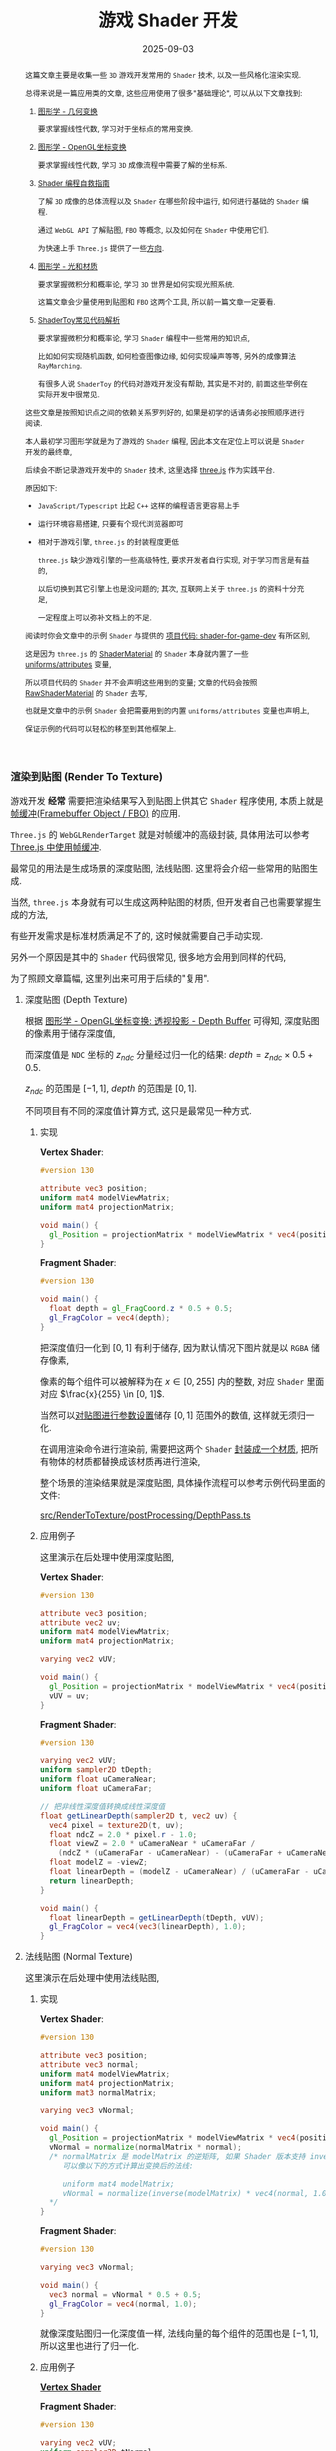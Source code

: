 #+title: 游戏 Shader 开发
#+date: 2025-09-03
#+index: 游戏 Shader 开发
#+tags: Graphics
#+status: wd
#+macro: INNERLINK <<$1>>

#+begin_abstract
这篇文章主要是收集一些 =3D= 游戏开发常用的 =Shader= 技术, 以及一些风格化渲染实现.

总得来说是一篇应用类的文章, 这些应用使用了很多"基础理论", 可以从以下文章找到:

1. [[../../2020/06/graphics-geometric-transformation.html][图形学 - 几何变换]]

   要求掌握线性代数, 学习对于坐标点的常用变换.

2. [[../../2020/06/graphics-opengl-transformation.html][图形学 - OpenGL坐标变换]]

   要求掌握线性代数, 学习 =3D= 成像流程中需要了解的坐标系.

3. [[../../2022/02/webgl-buffer-objects.html][Shader 编程自救指南]]

   了解 =3D= 成像的总体流程以及 =Shader= 在哪些阶段中运行, 如何进行基础的 =Shader= 编程.

   通过 =WebGL API= 了解贴图, =FBO= 等概念, 以及如何在 =Shader= 中使用它们.

   为快速上手 =Three.js= 提供了一些[[../../2022/02/webgl-buffer-objects.html#guide-to-learn-threejs][方向]].

4. [[../../2020/08/graphics-opengl-light-and-material.html][图形学 - 光和材质]]

   要求掌握微积分和概率论, 学习 =3D= 世界是如何实现光照系统.

   这篇文章会少量使用到贴图和 =FBO= 这两个工具, 所以前一篇文章一定要看.

5. [[../../2024/03/code-explains-for-fragment-shader-in-shadertoy.html][ShaderToy常见代码解析]]

   要求掌握微积分和概率论, 学习 =Shader= 编程中一些常用的知识点,

   比如如何实现随机函数, 如何检查图像边缘, 如何实现噪声等等, 另外的成像算法 =RayMarching=.

   有很多人说 =ShaderToy= 的代码对游戏开发没有帮助, 其实是不对的, 前面这些举例在实际开发中很常见.


这些文章是按照知识点之间的依赖关系罗列好的, 如果是初学的话请务必按照顺序进行阅读.

本人最初学习图形学就是为了游戏的 =Shader= 编程, 因此本文在定位上可以说是 =Shader= 开发的最终章,

后续会不断记录游戏开发中的 =Shader= 技术, 这里选择 [[https://threejs.org/][three.js]] 作为实践平台.

原因如下:

- =JavaScript/Typescript= 比起 =C++= 这样的编程语言更容易上手


- 运行环境容易搭建, 只要有个现代浏览器即可


- 相对于游戏引擎, =three.js= 的封装程度更低

  =three.js= 缺少游戏引擎的一些高级特性, 要求开发者自行实现, 对于学习而言是有益的,

  以后切换到其它引擎上也是没问题的; 其次, 互联网上关于 =three.js= 的资料十分充足,

  一定程度上可以弥补文档上的不足.


阅读时你会文章中的示例 =Shader= 与提供的 [[https://github.com/saltb0rn/shader-for-game-dev][项目代码: shader-for-game-dev]] 有所区别,

这是因为 =three.js= 的 [[https://threejs.org/docs/?q=shader#api/en/materials/ShaderMaterial][ShaderMaterial]] 的 =Shader= 本身就内置了一些 [[https://threejs.org/docs/#api/en/renderers/webgl/WebGLProgram][uniforms/attributes]] 变量,

所以项目代码的 =Shader= 并不会声明这些用到的变量; 文章的代码会按照 [[https://threejs.org/docs/?q=shader#api/en/materials/RawShaderMaterial][RawShaderMaterial]] 的 =Shader= 去写,

也就是文章中的示例 =Shader= 会把需要用到的内置 =uniforms/attributes= 变量也声明上,

保证示例的代码可以轻松的移至到其他框架上.
#+end_abstract

*** 渲染到贴图 (Render To Texture)
:PROPERTIES:
:CUSTOM_ID: render-to-texture
:END:

游戏开发 *经常* 需要把渲染结果写入到贴图上供其它 =Shader= 程序使用, 本质上就是 [[../../2022/02/webgl-buffer-objects.html#fbo][帧缓冲(Framebuffer Object / FBO)]] 的应用.

=Three.js= 的 =WebGLRenderTarget= 就是对帧缓冲的高级封装, 具体用法可以参考 [[../../2022/02/webgl-buffer-objects.html#fbo-in-threejs][Three.js 中使用帧缓冲]].

最常见的用法是生成场景的深度贴图, 法线贴图. 这里将会介绍一些常用的贴图生成.

当然, =three.js= 本身就有可以生成这两种贴图的材质, 但开发者自己也需要掌握生成的方法,

有些开发需求是标准材质满足不了的, 这时候就需要自己手动实现.

另外一个原因是其中的 =Shader= 代码很常见, 很多地方会用到同样的代码,

为了照顾文章篇幅, 这里列出来可用于后续的"复用".

**** 深度贴图 (Depth Texture)

根据 [[../../2020/06/graphics-opengl-transformation.html#depth-buffer][图形学 - OpenGL坐标变换: 透视投影 - Depth Buffer]] 可得知, 深度贴图的像素用于储存深度值,

而深度值是 =NDC= 坐标的 $z_{ndc}$ 分量经过归一化的结果: $depth = z_{ndc} \times 0.5 + 0.5$.

$z_{ndc}$ 的范围是 $[-1, 1]$, $depth$ 的范围是 $[0, 1]$.

不同项目有不同的深度值计算方式, 这只是最常见一种方式.

***** 实现

*Vertex Shader*: {{{INNERLINK(app-vertex)}}}

#+BEGIN_SRC glsl
  #version 130

  attribute vec3 position;
  uniform mat4 modelViewMatrix;
  uniform mat4 projectionMatrix;

  void main() {
    gl_Position = projectionMatrix * modelViewMatrix * vec4(position, 1.0);
  }
#+END_SRC

*Fragment Shader*:

#+BEGIN_SRC glsl
  #version 130

  void main() {
    float depth = gl_FragCoord.z * 0.5 + 0.5;
    gl_FragColor = vec4(depth);
  }
#+END_SRC

把深度值归一化到 $[0, 1]$ 有利于储存, 因为默认情况下图片就是以 =RGBA= 储存像素,

像素的每个组件可以被解释为在 $x \in [0, 255]$ 内的整数, 对应 =Shader= 里面对应 $\frac{x}{255} \in [0, 1]$.

当然可以[[../../2022/02/webgl-buffer-objects.html#texture][对贴图进行参数设置]]储存 $[0, 1]$ 范围外的数值, 这样就无须归一化.

在调用渲染命令进行渲染前, 需要把这两个 =Shader= [[https://github.com/saltb0rn/shader-for-game-dev/tree/master/src/RenderToTexture/materials/MeshDepthMaterial][封装成一个材质]], 把所有物体的材质都替换成该材质再进行渲染,

整个场景的渲染结果就是深度贴图, 具体操作流程可以参考示例代码里面的文件:

[[https://github.com/saltb0rn/shader-for-game-dev/tree/master/src/RenderToTexture/postProcessing/DepthPass.ts][src/RenderToTexture/postProcessing/DepthPass.ts]]

***** 应用例子

这里演示在后处理中使用深度贴图,

*Vertex Shader*:  {{{INNERLINK(app-vertex-uv)}}}

#+BEGIN_SRC glsl
  #version 130

  attribute vec3 position;
  attribute vec2 uv;
  uniform mat4 modelViewMatrix;
  uniform mat4 projectionMatrix;

  varying vec2 vUV;

  void main() {
    gl_Position = projectionMatrix * modelViewMatrix * vec4(position, 1.0);
    vUV = uv;
  }
#+END_SRC

*Fragment Shader*:

#+BEGIN_SRC glsl
  #version 130

  varying vec2 vUV;
  uniform sampler2D tDepth;
  uniform float uCameraNear;
  uniform float uCameraFar;

  // 把非线性深度值转换成线性深度值
  float getLinearDepth(sampler2D t, vec2 uv) {
    vec4 pixel = texture2D(t, uv);
    float ndcZ = 2.0 * pixel.r - 1.0;
    float viewZ = 2.0 * uCameraNear * uCameraFar /
      (ndcZ * (uCameraFar - uCameraNear) - (uCameraFar + uCameraNear));
    float modelZ = -viewZ;
    float linearDepth = (modelZ - uCameraNear) / (uCameraFar - uCameraNear);
    return linearDepth;
  }

  void main() {
    float linearDepth = getLinearDepth(tDepth, vUV);
    gl_FragColor = vec4(vec3(linearDepth), 1.0);
  }
#+END_SRC

**** 法线贴图 (Normal Texture)

这里演示在后处理中使用法线贴图,

***** 实现

*Vertex Shader*:

#+BEGIN_SRC glsl
  #version 130

  attribute vec3 position;
  attribute vec3 normal;
  uniform mat4 modelViewMatrix;
  uniform mat4 projectionMatrix;
  uniform mat3 normalMatrix;

  varying vec3 vNormal;

  void main() {
    gl_Position = projectionMatrix * modelViewMatrix * vec4(position, 1.0);
    vNormal = normalize(normalMatrix * normal);
    /* normalMatrix 是 modelMatrix 的逆矩阵, 如果 Shader 版本支持 inverse 函数,
       可以像以下的方式计算出变换后的法线:

       uniform mat4 modelMatrix;
       vNormal = normalize(inverse(modelMatrix) * vec4(normal, 1.0)).xyz;
    ,*/
  }
#+END_SRC

*Fragment Shader*:

#+BEGIN_SRC glsl
  #version 130

  varying vec3 vNormal;

  void main() {
    vec3 normal = vNormal * 0.5 + 0.5;
    gl_FragColor = vec4(normal, 1.0);
  }
#+END_SRC

就像深度贴图归一化深度值一样, 法线向量的每个组件的范围也是 $[-1, 1]$, 所以这里也进行了归一化.

***** 应用例子

[[app-vertex-uv][*Vertex Shader*]]

*Fragment Shader*:

#+BEGIN_SRC glsl
  #version 130

  varying vec2 vUV;
  uniform sampler2D tNormal;

  void main() {
    gl_FragColor = vec4(texture2D(tNormal, vUV).xyz * 2.0 - 1.0, 1.0);
  }
#+END_SRC

具体后处理流程参考 [[https://github.com/saltb0rn/shader-for-game-dev/blob/master/src/RenderToTexture/postProcessing/NormalPass.ts][src/RenderToTexture/postProcessing/NormalPass.ts]].


*** 重新计算法线向量
:PROPERTIES:
:CUSTOM_ID: recompute-normal-after-disp
:END:

在 =Vertex Shader= 里面对顶点 $V_0$ 进行位移变换只影响视觉, 并非真的修改几何数据, 因此不会对法线向量 $N$ 产生影响,

这导致了变换后的顶点坐标与法线向量 $N$ 对应不上的问题. 在 [[../../2020/06/graphics-opengl-transformation.html#normal-texture][图形学 - OpenGL坐标系变换: 法线贴图]] 可以了解到,

从法线贴图中读取法线需要一个 =TBN= 矩阵对所读取的法线进行变换, 得到一个世界坐标系的法线向量, 这才是通常使用的法线向量.

平时用的 $N$ 就是在构建 =TBN= 矩阵时就顺便计算出来的, $N$ 是在物体坐标系上, 所以以参考 =TBN= 的构建来重新构建法线向量.

但 =TBN= 矩阵的基向量都是 =CPU= 根据几何数据计算出来的, 而 =shader= 中只能获取一个顶点坐标, 这并不满足 =TBN= 构建的条件.

在 [[../../2020/06/graphics-opengl-transformation.html#plane-equation][图形学 - OpenGL坐标系变换: 平面方程]] 可以学习到, 一个法线向量就能构建一个平面方程,

一个向量有无数个正交向量, 这些正交向量全都处于一个平面上, 该向量代表该平面本身, 这个向量就是俗称的法线向量.

根据这个事实, 取 $N \cdot T = 0$ 的其中一个解作为正切向量, 再让 $B = T \times N$ 作为副切向量.

$T$ 和 $B$ 是位移变换前平面上的向量, 可以通过它们找出当前顶点 $V_0$ 的相邻顶点 $\begin{cases} V_T = V_0 + T \\ V_B = V_0 + B \end{cases}$,

$N$ 所代表的平面是一个无限大的平面, 包含了几何体实际的表面, 因此 $V_T$ 和 $V_B$ 并不一定存在,

但即便这两个顶点不实际存在, 也可以用在后续的计算并得出正确结果.

分别计算出 $V_0$, $V_T$ 和 $V_B$ 经过位移变换 $f$ 后的坐标: $f(V_0)$, $f(V_T)$ 和 $f(V_B)$,

#+begin_quote
即便只是在视觉上改变了几何体的结构, 仍然可以认为:

对几何体的顶点 $(x, y, z)$ 进行 $f$ 变换得到 $(u, v, w)$ 从而构建出新几何体.

因此, $f$ 定义应为一个把坐标映射到新坐标的连续多元向量函数:

$f(x, y, z) = (u(x, y, z), v(x, y, z), w(x, y, z))$, 其中 $u, v, w$ 均为多元连续标量值函数.
#+end_quote

重新构建新的切向量 $T_{f}$ 和副切向量 $B_{f}$ 确认新的平面, 最后计算出法线向量 $N_{f}$: $\begin{cases} T_{f} = \frac{f(V_T) - f(V_0)}{|f(V_T) - f(V_0)|} \\ B_{f} = \frac{f(V_B) - f(V_0)}{|f(V_B) - f(V_0)|} \\ N_{f} = T_{f} \times B_{f} \end{cases}$.

以下是 =Vertex Shader= 的伪代码:

#+BEGIN_SRC glsl
  vec3 orthgonal(vec3 v) {
    /* 一个向量有无数个正交向量 n, 只要满足 dot(n, v) = 0 即可,

       选取正交向量时应该尽量避免那些接近零向量的正交向量,

       任何非零向量与零向量进行点积/叉积/标量乘法运算的结果都是零向量.

       这个正交算法是比较 v 的 x 和 z 分量的绝对值大小, 让较大的分量与 y 分量构成正交向量,

       这样可以避免选取的正交向量接近零向量.
     ,*/
    if (abs(v.x) > abs(v.z)) {    // 法线偏向 x 轴
      return normalize(vec3(-v.y, v.x, .0));
    } else {                      // 法线偏向 y 轴
      return normalize(vec3(.0, -v.z, v.y));
    }
  }

  vec3 calcDispNormal(vec3 oldNormal) {
    // oldNormal 在物体坐标系上

    float pxOffset = 1.0 / resolution; // 或者一个很小的值即可

    vec3 N = normalize(oldNormal);
    vec3 T = orthgonal(N);
    vec3 B = cross(T, N);

    vec3 positionT = position + pxOffset * T;
    vec3 positionB = position + pxOffset * B;

    vec3 dispPos = f(position);
    vec3 dispPosT = f(positionT);
    vec3 dispPosB = f(positionB);

    vec3 dispT = normalize(dispPosT - dispPos);
    vec3 dispB = normalize(dispPosB - dispPos);
    vec3 dispN = cross(dispT, dispB);

    return dispN;

  }
#+END_SRC

#+begin_quote
上面的内容是对以下链接的总结:

[[https://discourse.threejs.org/t/calculating-vertex-normals-after-displacement-in-the-vertex-shader/16989/8][Calculating vertex normals after displacement in the vertex shader]]

[[https://tonfilm.blogspot.com/2007/01/calculate-normals-in-shader.html][Calculate normals in shader]]
#+end_quote


*** COMMENT 屏幕空间环境光遮蔽 (Screen Space Ambient Occlusion, SSAO)
:PROPERTIES:
:CUSTOM_ID: ssao
:END:

**** 把视点空间的顶点储存在贴图中

以视点空间的顶点坐标 $z$ 分量作为深度.

生成顶点贴图的 =Shader= 如下:

=Position.vert=

#+BEGIN_SRC glsl
  #version 130

  attribute vec3 aPos;
  varying vec4 vPosInViewSpace;

  uniform mat4 modelMatrix;
  uniform mat4 viewMatrix;

  void main() {
    vPosInViewSpace = viewMatrix * modelMatrix * vec4(aPos, 1.0);
  }
#+END_SRC

=Position.frag=

#+BEGIN_SRC glsl
  #version 130

  varying vec4 vPosInViewSpace;

  void main() {
    gl_FragColor = vPosInViewSpace;
  }
#+END_SRC

生成视点空间上顶点坐标的贴图, 用在后续的 =uViewPositionTex=.

**** 把视点空间的法线储存在贴图中

把视点空间的法线储存到贴图上, 用于后续构建出视点空间的 =TBN=.

以下是生成法线贴图的 =Shader= 程序.

=Normal.vert=

#+BEGIN_SRC glsl
  #version 130

  attribute vec2 aCoord;
  attribute vec3 aNormal;
  attribute vec3 aTangent;
  attribute vec3 aBitangent;

  varying vec2 vCoord;
  varying vec3 vNormal;
  varying vec3 vTangent;
  varying vec3 vBitangent;

  uniform mat4 modelMatrix;
  uniform mat4 viewMatrix;

  void main() {
    vNormal = normalize((viewMatrix * modelMatrix * vec4(aNormal, 0.0)).xyz);
    vTangent = normalize((viewMatrix * modelMatrix * vec4(aTangent, 0.0)).xyz);
    vBitangent = normalize((viewMatrix * modelMatrix * vec4(aBitangent, 0.0)).xyz);
    vCoord = aCoord;
  }
#+END_SRC

=Normal.frag=

#+BEGIN_SRC glsl
  #version 130

  varying vec2 vCoord;
  varying vec3 vNormal;
  varying vec3 vTangent;
  varying vec3 vBitangent;

  uniform int useNormalTex;
  uniform sampler2D uNormalTex;

  void main() {

    vec3 normal;

    if (useNormalTex == 1) {
      vec3 normalInTangentSpace = texture2D(uNormalTex, vCoord) * 2.0 - 1.0;
      // 这里错了, 需要进行格拉姆-斯密特处理
      mat3 tbn = mat3(vTangent, vBitangent, vNormal);
      normal = normalize(tbn * normalInTangentSpace);
    } else {
      normal = normalize(vNormal);
    }

    gl_FragColor = vec4(normal, 1.0) * 0.5 + 0.5;
  }
#+END_SRC

生成视点空间上法线的贴图, 用在后续的 =uViewNormalTex=.

**** SSAO

=SSAO= 的关键点在于如何判断一个片元是否被遮蔽, 以下是它的原理解释.

[[../../../files/normal-oriented-hemisphere-ssao.jpg]]

在视点空间上, 以当前片元 $p$ 为原点构建出面向其法线 =normal= 的单位半球体, 在球体内进行随机采样,

得到一个采样点集合 $S$. 这里以其中两个采样点 =sample 1= 和 =sample 2= 作为后续的研究例子.

首先在切线空间 (=tangent space=) 上进行采样, 把采样点变换到裁剪空间 (=clip space=) 上,

再从裁剪坐标变换到 =NDC=, 最后把 =NDC= 坐标变换到屏幕空间 (=screen space=) 上得到屏幕坐标.

根据屏幕坐标从顶点贴图 =uViewPositionTex= 获取实际成像的顶点坐标, 该顶点坐标的 $z$ 分量就是实际成像的深度值 =depth=.

比如, 根据屏幕坐标从顶点贴图上获得 =sample 1= 的深度 =depth 1= 以及 =sample 2= 的深度 =depth 2=.

如图所示, 当深度值 =depth= 比其采样点 $s \in S$ 的 $z$ 分量小, 那就说明 $p$ 点在 $\vec{ps} = s - p$ 方向上被遮蔽;

所以 =sample 2= 被遮蔽, =sample 1= 没有被遮蔽.

那么如何计算 $p$ 点的被遮蔽程度呢? 计算方法有很多种, 这里假设 $p$ 点的被遮蔽程度的范围为 $[0, 1]$,

当采样点 $s \in S$ 被遮蔽时, 以 $o(r) = smoothstep(0.0, 1.0, \frac{r}{|z - \mathrm{depth}|})$ 作为 $s$ 的被遮蔽程度,

其中 $z$ 是 $s$ 的 $z$ 分量, $\mathrm{depth}$ 是根据 $s$ 在 =uViewPositionTex= 上获得的深度值, $r$ 是半球体的半径.

以此方法计算出 $S$ 中所有采样点的被遮蔽程度, 并以它们平均值作为 $p$ 点的被遮蔽程度:

$\frac{1}{n} \sum \limits_{i=0}^{n-1} o_{i}(r) = \frac{1}{n} \sum \limits_{i=0}^{n-1} smoothstep(0.0, 1.0, \frac{r}{|z_{i} - \mathrm{depth}_{i}|})$.

想要遮蔽效果准确, 需要采样点有足够多的数量和合适的分布, 当然采样点数量越多, 性能也越差.

如果采样点数量过少, 遮蔽效果的精确度会下降, 生成的 =SSAO= 贴图会出现带状条纹(=banding=)的效果,

[[../../../files/ssao_banding_noise.jpg]]

为了消除带状条纹效果, 可以让 $p$ 的采样点集合 $S$ ($s \in S$) 围绕法线进行统一的旋转, 不同的采样点集合的旋转是不一样的,

比如 $p_i$ 和 $p_j$ 的采样点集合分别为 $S_i$ 和 $S_j$, 它们的旋转矩阵分别是 $M_{i}$ 和 $M_{j}$, 其中 $i \ne j$.

这样确实会获得更好的效果, 但也会引入一些噪点图案(=noise pattern=), 解决方法就是对结果模糊, 弱化噪点效果.

在分布方面, 我们希望随着采样点索引的增加, 新增采样点与原点之间距离增加,

使得新采样点之间越分散, 最早的采样点在原点附近聚集,

如下图的关系:

[[../../../files/sample-distirbution.jpg]]

这个图的函数是 $mix(0.1, 1.0, x) = 0.1 \times (1 - x) + x$, $x = i^2 \in (0, 1]$,

其中 $i$ 是采样点索引 $I$ 与采样点数量 $N$ 之比: $\frac{I}{N} \in (0, 1]$.

因为采样点是 =TBN= 坐标, 所以只要能为不同 $p$ 点生产随机的 =TBN= 矩阵就可以实现围绕法线进行统一的随机旋转.

最简单的做法就是根据 $p$ 的信息生成一个随机变量 $R$ 来作为校准前 =TBN= 坐标的 =tangent= 分量, 再根据 $R$ 和 $N$ 计算出 =TBN= 矩阵.

最终生成的实际是开放(=openness=)贴图, 而不是遮蔽(=occlusion=)贴图,

因为计算一个片元被遮蔽后的颜色是 $c \times \mathrm{openness}$, 其中 $c$ 是片元的颜色,

如果是遮蔽贴图, 那么就算方式变成 $c \times (1.0 - \mathrm{occlusion})$, 生成开放贴图是为了方便后续运算.

=SSAO.frag=

#+BEGIN_SRC glsl
  #version 130

  #define NUM_SAMPLES 8
  #define NUM_NOISE   4

  uniform vec2 u_resolution;
  uniform sampler2D uViewNormalTex;
  uniform sampler2D uViewPositionTex;
  uniform mat4 uProjectionMatrix;

  float hash11 ( uint n ) {
    // integer hash copied from Hugo Elias
    n = (n << 13U) ^ n;
    n = n * (n * n * 15731U + 789221U) + 1376312589U;
    return float( n & uint(0x7fffffffU) ) / float(0x7fffffff);
  }

  vec3 hash13( uint n ) {
    // integer hash copied from Hugo Elias
    n = (n << 13U) ^ n;
    n = n * (n * n * 15731U + 789221U) + 1376312589U;
    uvec3 k = n * uvec3(n, n*16807U, n*48271U);
    return vec3( k & uvec3(0x7fffffffU) ) / float(0x7fffffff);
  }

  vec3 getSamplePoint( uint i ) {
    float scale = float(i) / float(NUM_SAMPLES);
    scale = mix(0.1, 1.0, scale * scale);
    vec3 r = hash13(i);
    r.x = r.x * 2.0 - 1.0;
    r.y = r.y * 2.0 - 1.0;
    return normalize(r) * scale;
  }

  vec3 getNoise( uint n ) {
    vec3 r = vec3(hash11(n * 17) * 2.0 - 1.0,
                  hash11(n * 289) * 2.0 - 1.0,
                  0.0);
    return normalize(r);
  }

  void main() {
    float radius = 0.6;
    float bias = 0.01;

    vec2 uv = gl_FragCoord.xy / u_resolution.xy;
    vec3 origin = (texture2D(uViewPositionTex, uv)).xyz;
    vec3 normal = (texture2D(uViewNormalTex, uv) * 2.0 - 1.0).xyz;

    int  noiseS = int(sqrt(NUM_NOISE));
    int  noiseX = int(gl_FragCoord.x - 0.5) % noiseS;
    int  noiseY = int(gl_FragCoord.y - 0.5) % noiseS;
    vec3 rvec = getNoise(noiseX + (noiseY * noiseS));

    vec3 tangent = normalize(rvec - dot(rvec, normal) * normal);
    vec3 bitangent = cross(normal, tangent);
    mat3 tbn = mat3(tangent, bitangent, normal);

    float openness = NUM_SAMPLES;

    for (int i = 0; i < NUM_SAMPLES; i++) {
       // Transform the tangent space sampling points into world space
      vec3 dir = tbn * getSamplePoint(i);
       // Scale the sample points by radius of hemisphere (maybe not a unit hemisphere) in view space
      vec3 surfaceView = origin.xyz + dir * radius;
       // Clip Space
      vec4 surfaceClip = uProjectionMatrix * vec4(surfaceView, 1.0);
       // NDC
      vec3 surfaceNDC = surfaceClip.xyz / surfaceClip.w;
       // Screen Space
      vec2 surfaceUV = (surfaceNDC.xy * 0.5 + 0.5).xy;

      vec4 sampleDepth = texture2D(positionTexture, surfaceUV).z;

      float occluded = 0.0;
      if (surfaceView.z + bias <= sampleDepth) {
        occluded = 0.0;
      } else {
        occluded = 1.0;
      }
      openness -= occluded * smoothstep(0.0,
                                        1.0,
                                        radius / abs(surfaceView.z - sampleDepth));
    }

    openness /= NUM_SAMPLES;

    gl_FragColor = vec4(vec3(openness), origin.a);
  }
#+END_SRC

开放贴图用在后续的 =uSSAOInTex=.

**** 对噪点进行模糊

#+BEGIN_SRC glsl
  varying vec2
  uniform sampler2D uSSAOInTex;
#+END_SRC


*** COMMENT Screen Space Reflection

*** COMMENT Screen Space Refraction

*** 地平线视差
:properties:
:CUSTOM_ID: curved-world
:end:

# https://github.com/skylarbeaty/curved-world

# https://zhuanlan.zhihu.com/p/137774049

# https://github.com/NovemberDev/godot_curvature_shader/blob/master/curvature_shader.shader

很多人误以为, 这样的视觉效果可以通过把地面建模成圆柱状或球状就能实现.

但是仔细想一下就能明白这不可能, 随着视野距离越远, 地面差越大, 换而言之就是随着视野距离变大, 地面曲率越大.

如果是球体或圆柱体, 地面曲率是固定的, 且先不说建模的效果可不可行, 真要把所有物体围绕弯曲世界去建模, 工作量是非常大的,

而且不同视野距离下物体的弯曲程度也不一样, 总不能为所有可能的视野距离进行建模吧.

我们需要一个数学函数来模拟地面差的行为, 幂函数正好符合要求:

$f(x) = (\frac{x}{r})^{c}$, 其中 $x \gt 0$ 为视野距离, $c \gt 1$ 是曲率指数,

$r \gt 0$ 是曲率平缓的阈值, 当 $x \le r$ 时曲率相对缓和, 当 $x \gt r$ 曲率会骤然增加.

#+begin_quote
也可以使用其它符合需求的函数, 这里只是给出一个参考.
#+end_quote

*Vertex Shader*:

#+BEGIN_SRC glsl
  attribute vec3 position;
  uniform vec3 cameraPosition;
  uniform mat4 modelMatrix;
  uniform mat4 viewMatrix;
  uniform mat4 projectionMatrix;

  varying vec3 vPosition;

  void main() {

    // 弯曲梯度: 弯曲方向以及大小, 世界坐标系
    vec3 falloffWeights = vec3(.0, -1., .0);
    // 以视觉为准进行弯曲, 所以把弯曲梯度变换到视点坐标系
    vec3 viewFalloffWeights = (viewMatrix * vec4(falloffWeights, .0)).xyz;

    // 计算视野距离, 但相机位置只有世界坐标系, 要把顶点变换到世界坐标系
    vec3 worldPos = (modelMatrix * vec4(position, 1.0)).xyz;
    float viewDist = length(cameraPosition - worldPos);
    /* 这个计算方式会形成一种微弱的鱼目感, 即四角有一点弯曲,

       如果不想要鱼目感, 可以使用线性深度作为视野距离, 又或者这样:

       float viewDist = length(cameraPosition.z - worldPos.z);
    ,*/

    // 计算弯曲程度并对顶点进行弯曲
    float r = 1.0 / 25.0;
    float c = 5.0;
    float fallOff = pow(viewDist * r, c);
    vPosition = position + viewFalloffWeights * fallOff;

    gl_Position = projectionMatrix * viewMatrix * modelMatrix * vec4(vPosition, 1.0);
  }
#+END_SRC

这段 =vertex shader= 需要应用在所有物体的材质上.

像法线向量, $uv$ 这些不需要进行弯曲变换, 但计算光照和生成阴影贴图和计算阴影时需要用上变换后的顶点坐标.

光照和阴影可以参考 [[../../2020/08/graphics-opengl-light-and-material.org][图形学 - 光和材质]].

*** 描边 (Outlining)
:PROPERTIES:
:CUSTOM_ID: outlining
:END:

描边常用于卡通风格渲染和水墨画渲染上, 模拟现实中的笔画/线稿.

其中比较有名的游戏例子: =Borderlands= 系列.

**** 判断片元是处于轮廓上

对场景的物体进行描边, 需要先找出物体的轮廓线, 然后对轮廓线进行加黑和加粗实现描边.

为此大部分情况下, 描边效果都是在后处理中实现的, 此时描边实现变成图形处理的工作了.

在图像处理的领域中, 找出描边有很多种方式, 它们在思路上是一样的:

*通过判断片元 $p$ 与它周围片元在某个属性上否连续, 以此断定 $p$ 是否处于轮廓边上;*

*如果属性不连续, 就说明 $p$ 在物体的轮廓边上, $p$ 就是需要描边的片元.*

图像处理中的判断两个相邻片元是否在属性上连续, 等同于判断属性之间的变化是否平滑, 即求属性关于片元位置的导数.

这与在数学上的定义是完全相反, 数学上导数存在才能说连续; 但在图像处理中, 相邻片元之间连续等就是同于两者的变化平滑;

根据一阶导数的定义，可得出导数的估算方式为: $f^{'}(x) \approx \frac{f(x + h) - f(x)}{h}$,

先考虑水平方向上相邻片元的连续性, 把 $f$ 看作片元属性, $x$ 看作片元的水平纹理坐标, $h$ 意味着片元之间的距离差;

相邻片元意味着 $h = 1$, 所以 $f^{'}(x) \approx f(x + h) - f(x)$; 根据连续的定义, 当 $f(x + h) - f(x)$ 足够小,

$f$ 在 $x$ 上连续, 那么两个片元的属性连续, 至于多少为足够小, 取决于开发者的定义了.

这里该处在各个方向上的导数估算方式: $f^{'}(x, y) \approx \frac{f(x + \Delta x, y + \Delta y) - f(x, y)}{\sqrt{(\Delta x)^2 + (\Delta y)^2}}$, 其核心思路为 $\frac{\mathbf{片元之间的属性差}}{\mathbf{片元之间的距离}}$.

**** 提取描边

比较的属性一般为片元的深度值(=depth=)或法线(=normal=).

深度值用于找出物体的外轮廓, 法线则是用于找出物体的内轮廓, 把两者结合在一起就可以得出完全的轮廓图.

#+attr_html: :width 600px
#+caption: 图片来源于 [[https://omar-shehata.medium.com/how-to-render-outlines-in-webgl-8253c14724f9][How to render outlines in WebGL]]
[[../../../files/outlining.webp]]

[[https://lettier.github.io/3d-game-shaders-for-beginners/outlining.html][3D Game Shaders For Beginners - Outlining]] 的实现方式则是如下:

通过计算相邻片元的 $y$ 分量差, 找出最大的分量差, 如果最大分量差大于一定程度, 就说明该当前片元处于轮廓边上.

这种方法很简单易懂, 但提取内轮廓效果不是特别好, 所以这里就不详细介绍了.

#+begin_quote
3D Game Shaders For Beginners 所用坐标系的 $z$ 分量是向上, 它 $y$ 分量才是我们平时学习的 $z$ 分量.
#+end_quote

接下来会介绍第二种方法: [[../../2024/03/code-explains-for-fragment-shader-in-shadertoy.html#sobel][Sobel核]].

在图像处理中, =Sobel核= 是用于图像边缘检查的, 原理是计算当前片元在各个方向上的导数,

让导数集合与当前片元以及其周围片元的集合进行模式匹配, 相似程度越高, 那么当前片元就会被加强亮度, 反之变暗;

由于灰阶(gray scale)图更能突显物体的轮廓, 因此为了提高连续性判断的准确性,

在使用 =Sobel核= 之前通常会先生成场景的灰阶图, 再从灰阶图提取轮廓线.

这就是为什么会选择深度值做连续性判断, 因为深度贴图本身就是一张灰阶图;

法线贴图虽不是灰阶图, 但可根据法线向量计算出某种灰阶值来得出灰阶图, 比如说计算亮度,

由于连续的法线向量是相似的, 因此它们的灰阶值也是相似的, 同样可以很好地突显出轮廓线.

#+BEGIN_SRC glsl
  #version 130

  varying vec2 vUV;
  uniform sampler2D tDiffuse;
  uniform sampler2D tDepth;
  uniform sampler2D tNormal;
  uniform float uCameraNear;
  uniform float uCameraFar;
  uniform vec2 uResolution;

  float getLinearDepth(sampler2D t, vec2 uv) {
    float ndcZ = 2.0 * texture2D(t, uv).r - 1.0;
    float viewZ = 2.0 * uCameraNear * uCameraFar /
      (ndcZ * (uCameraFar - uCameraNear) - (uCameraNear + uCameraFar));
    float modelZ = -viewZ;
    float linearDepth = (modelZ - uCameraNear) / (uCameraFar - uCameraNear);
    return linearDepth;
  }

  float luma(vec3 color) {
    return dot(vec3(0.2125, 0.7154, 0.0721), color);
  }

  float convolution(vec2 uv, float[9] kernel, float[9] pixels) {
    float conv = 0.0;
    for (int i = 0; i <= 2; i++) {
      for (int j = 0; j <= 2; j++) {
        int index = j * 3 + i;
        conv += pixels[index] * kernel[index];
      }
    }
    return conv;
  }

  void main () {
    vec2 uv = vUV;
    vec4 color = texture2D(tDiffuse, uv);

    vec2 texelSize = 1.0 / uResolution;
    // 控制描边宽度
    float outlineThickness = 3.0;

    float attrs[9];

    for (int i = -1; i <= 1; i++) {
      for (int j = -1; j <= 1; j++) {
        int index = (-j + 1) * 3 + (i + 1);
        vec2 coord = uv + outlineThickness * vec2(i, j) * texelSize;
        float d = getLinearDepth(tDepth, coord);
        // 这里无需把法线变量还原到 [-1, 1] 的范围， 不影响连续性判断
        // float l = luma(2.0 * texture2D(tNormal, coord).xyz - 1.0);
        float l = luma(texture2D(tNormal, coord).xyz);
        // 只提取外轮廓
        attrs[index] += d;
        // 只提取内轮廓
        attrs[index] += l;
        // 卷积运算满足分配律: F * (G1 + G2) = F * G1 + F * G2
      }
    }

    float kernelX[9] = float[9](-1.0, 0.0, 1.0, -2.0, 0.0, 2.0, -1.0, 0.0, 1.0);
    float kernelY[9] = float[9](1.0, 2.0, 1.0, 0.0, 0.0, 0.0, -1.0, -2.0, -1.0);

    float convX = convolution(uv, kernelX, attrs);
    float convY = convolution(uv, kernelY, attrs);
    float g = sqrt(convX * convX + convY * convY);

    // 1. 显示深度贴图
    // gl_FragColor = vec4(vec3(getLinearDepth(tDepth, uv)), 1.0);
    // 2. 显示法线亮度贴图
    // gl_FragColor = vec4(vec3(luma(texture2D(tNormal, uv).xyz)), 1.0);
    // 3. 显示轮廓图
    gl_FragColor = vec4(1.0 - vec3(g), 1.0);
  }
#+END_SRC

# 在得到灰阶图后, 使用 =Sobel= 核分别从它们中提取出外轮廓线和内轮廓线, 最后把两者合并即可得出完整的轮廓线.

#+attr_html: :width 600px
#+caption: 从深度贴图提取外轮廓; 从法线贴图的亮度图中提取内轮廓
[[../../../files/outline-input-textures.png]]

从效果来看, 法线贴图就基本上能内外轮廓一起提取了, 因此, 有些实现是不会用上深度贴图提取外轮廓的.

但法线贴图在某些情况下并不能很好的获取到内轮廓, 比如图中的情况:

在俯视角上, 地板与立方体的法线不存在差异, 看上去就是连续的, 导致无法识别轮廓.

#+attr_html: :width 600px
#+caption: 从法线亮度图提取的轮廓图 (俯视角)
[[../../../files/depth+normal+almost-top.png]]

(PS: 这里相机还是稍微偏了一点, 否则完全看不到立方体)

在俯视角上, 地板和立方体的唯一区别就只有它们的深度值了, 这里立方体顶部的深度值要稍微比地板的要小,

所以结合(深度)外轮廓图可以给地板和立方体增加一个差异, 这样就可以对两者进行区分从而正确识别轮廓.

不过还有一个问题, 那就是地板和立方体的深度值差异太小了, 最终效果和原本没太大差别,

所以在两者结合的情况下, 需要提高深度值的权重, 从而提高地板和立方体的深度值差异.

#+BEGIN_SRC glsl
  // 只提取外轮廓, 给深度值添加权重 25.0
  attrs[index] += 25.0 * d;
  // 只提取内轮廓
  attrs[index] += l;
#+END_SRC

#+attr_html: :width 600px
#+caption: 两贴图一同提取轮廓, 并增强后深度值后的权重 (俯视角)
[[../../../files/depth+normal+almost-top-with-large-depth.png]]

**** 对场景进行描边

最后就是让描边图与场景图结合在一起, 做法是让场景图的像素和描边像素混合.

#+BEGIN_SRC glsl
  // gl_FragColor = vec4(1.0 - vec3(g), 1.0);
  vec4 color = texture2D(tDiffuse, uv); // 场景像素
  vec4 outlineColor = vec4(0.0, 0.0, 0.0, 1.0); // 描边颜色
  gl_FragColor = mix(color, outlineColor, g);
#+END_SRC

#+attr_html: :width 400px
#+caption: 对场景进行描边
[[../../../files/scene-outlining.png]]

**** 完整代码

这组 =Shader= 要应用在后处理上, 深度贴图和法线贴图的生成可以参考 [[#render-to-texture][Render To Texture]].

[[app-vertex][Vertex Shader]]

*Fragment Shader*:

#+BEGIN_SRC glsl
varying vec2 vUV;
uniform sampler2D tDiffuse;
uniform sampler2D tDepth;
uniform sampler2D tNormal;
uniform float uCameraNear;
uniform float uCameraFar;
uniform vec2 uResolution;

float getLinearDepth(sampler2D t, vec2 uv) {
  float ndcZ = 2.0 * texture2D(t, uv).r - 1.0;
  float viewZ = 2.0 * uCameraNear * uCameraFar /
    (ndcZ * (uCameraFar - uCameraNear) - (uCameraNear + uCameraFar));
  float modelZ = -viewZ;
  float linearDepth = (modelZ - uCameraNear) / (uCameraFar - uCameraNear);
  return linearDepth;
}

float luma(vec3 color) {
  return dot(vec3(0.2125, 0.7154, 0.0721), color);
}

// 卷积运算符
float convolution(vec2 uv, float[9] kernel, float[9] pixels) {
  float conv = 0.0;
  for (int i = 0; i <= 2; i++) {
    for (int j = 0; j <= 2; j++) {
      int index = j * 3 + i;
      conv += pixels[index] * kernel[index];
    }
  }
  return conv;
}

void main () {
  vec2 uv = vUV;
  vec4 color = texture2D(tDiffuse, uv);

  vec2 texelSize = 1.0 / uResolution;
  float outlineThickness = 3.0;
  vec4 outlineColor = vec4(0.0, 0.0, 0.0, 1.0);

  float attrs[9];

  for (int i = -1; i <= 1; i++) {
    for (int j = -1; j <= 1; j++) {
      int index = (-j + 1) * 3 + (i + 1);
      vec2 coord = uv + outlineThickness * vec2(i, j) * texelSize;
      float d = getLinearDepth(tDepth, coord);
      // 这里无需把法线变量还原到 [-1, 1] 的范围， 不影响连续性判断
      // float l = luma(2.0 * texture2D(tNormal, coord).xyz - 1.0);
      float l = luma(texture2D(tNormal, coord).xyz);
      // 只提取外轮廓
      attrs[index] += 25.0 * d;
      // 只提取内轮廓
      attrs[index] += l;
      // 卷积运算满足分配律: F * (G1 + G2) = F * G1 + F * G2
    }
  }

  float kernelX[9] = float[9](-1.0, 0.0, 1.0, -2.0, 0.0, 2.0, -1.0, 0.0, 1.0);
  float kernelY[9] = float[9](1.0, 2.0, 1.0, 0.0, 0.0, 0.0, -1.0, -2.0, -1.0);

  float convX = convolution(uv, kernelX, attrs);
  float convY = convolution(uv, kernelY, attrs);
  float g = sqrt(convX * convX + convY * convY);

  // 1. 显示深度贴图
  // gl_FragColor = vec4(vec3(getLinearDepth(tDepth, uv)), 1.0);
  // 2. 显示法线亮度贴图
  // gl_FragColor = vec4(vec3(luma(texture2D(tNormal, uv).xyz)), 1.0);
  // 3. 显示轮廓图
  // gl_FragColor = vec4(1.0 - vec3(g), 1.0);
  // 4. 对场景进行描边
  gl_FragColor = mix(color, outlineColor, g);
}
#+END_SRC

后处理过程参考 [[https://github.com/saltb0rn/shader-for-game-dev/blob/master/src/Outlining/postProcessing/OutlinePass.ts][src/Outlining/postProcessing/OutlinePass.ts]].

*** 莫比斯风格渲染 (Moebius Style Shading)

#+begin_quote
在空余时间受 [[https://www.youtube.com/watch?v=jlKNOirh66E&t=1s][Useless Game Dev - Moebius-style 3D Rendering]] 的启发实现了莫比斯风格渲染,

期间还参考了 [[https://blog.maximeheckel.com/posts/moebius-style-post-processing/][Moebius-style post-processing and other stylized shaders]],

无论是 =shader= 的实现思路还是 =three.js= 的使用方面都能学到不少东西, 于是决定进行一番记录.
#+end_quote

**** 整体思路

整个实现分为 3 个步骤来完成对莫比斯风格的复刻:

第 1 步: 对场景进行[[#outlining][描边]];

第 2 步: 找出阴影区域, 并绘制自定义形状的阴影;

第 3 步: 找出高亮反射区, 为它描边并对反射区域进行涂白.

**** 描边处理

描边的具体实现就不赘述了, 不过我们要在原有代码上做一些调整, 使得描边类似与手绘那样带有一些扭曲.

[[https://blog.maximeheckel.com/posts/moebius-style-post-processing/#giving-our-outlines-an-hand-drawn-look-in-glsl][参考的文章]]使用了随机函数来生成随机偏移, 从而实现描边扭曲,

#+begin_src glsl
  vec2 displacement = vec2(
    (hash(gl_FragCoord.xy) * sin(gl_FragCoord.y * frequency)) ,
    (hash(gl_FragCoord.xy) * cos(gl_FragCoord.x * frequency))
  ) * amplitude /resolution.xy;   // hash 是随机函数
#+end_src

但有一个问题, 随机函数的过渡不平滑, 在描边的扭曲幅度(=amplitude=)稍大(实际上不需要很大)时呈现雪崩效应, 描边会出现断开并形成噪点.

#+attr_html: :width 600px
#+caption: 原实现的效果: 描边断裂, 形成噪点
[[../../../files/moebius-outline-breaking.png]]

#+begin_quote
雪崩效应是指, 函数的输入值只要产生很小的变化就能导致输出值产生较大的变化,

这与函数的连续定义相违背: 连续的函数就是当输入值的变化足够小的时候，输出的变化也会随之足够小的函数.
#+end_quote

为了解决这个问题, 我换成了用梯度噪声生成偏移, 强行保证即便描边的扭曲幅度再大也不会断开.

#+BEGIN_SRC glsl
  vec2 texelSize = 1. / uResolution;
  float amplitude = 1.2;
  float frequency = noise(gl_FragCoord.xy * texelSize) / amplitude * 0.6;
  /* noise 是 2D 梯度噪声, 这里对噪声值除以最大幅度,
     是为了当扭曲幅度越大时, 扭曲之间的间隔也越大, 从避免线条杂乱 */

  vec2 displacement = vec2(sin(gl_FragCoord.y * frequency),
                           cos(gl_FragCoord.x * frequency)) * amplitude * texelSize;

  float attrs[9];

  for (int i = -1; i <= 1; i++) {
    for (int j = -1; j <= 1; j++) {
      int index = (-j + 1) * 3 + (i + 1);
      vec2 coord = uv + displacement + outlineThickness * vec2(i, j) * texelSize;
      float d = getLinearDepth(tDepth, coord);
      float l = luma(texture2D(tNormal, coord).xyz);
      attrs[index] = d + l;
    }
  }
#+END_SRC

#+caption: 优化过后的描边没有颗粒感
#+attr_html: :width 600px
[[../../../files/moebius-outline-handdraw.png]]

#+caption: 扭曲幅度为 5.0 对齐原代码进行对比, 描边扭曲程度较大, 但依然没断裂
#+attr_html: :width 600px
[[../../../files/moebius-outline-handdraw-larger-amplitude.png]]

**** 找出场景的阴影区域

我们不需要使用阴影贴图就可以大概找出场景的阴影区域, 思路是使用亮度函数把场景渲染结果转换成亮度灰阶图:

#+BEGIN_SRC glsl
  float luma(vec3 color) {
    return dot(vec3(0.2125, 0.7154, 0.0721), color);
  }
#+END_SRC

当片元的亮度小于一定值时就可以认为片元处于阴影区域, 这里把阴影区域按照亮度从大到小划分为 3 个等级:

当阴影区域的亮度达到最大等, 在阴影区域上绘制斜线作为阴影线; 如果亮度达到中级, 在原有阴影线上 *添加* 垂直线作为阴影线;

如果亮度达到最小等级, 在原有阴影线 *添加* 水平线作为阴影线; 总而言之, 就是阴影区域亮度越底阴影线越多.

#+BEGIN_SRC glsl
  #define LOW_LUMA_1 0.32
  #define LOW_LUMA_2 0.18
  #define LOW_LUMA_3 0.04

  vec4 pixelColor = texture2D(tDiffuse, uv);
  float pixelLuma = clamp(luma(pixelColor.rgb), .0, 1.);
  float interval = 20.0;          // 阴影线的间隔
  float shadowThickness = 4.0;    // 阴影线的粗细

  // 绘制斜对角阴影线
  if (pixelLuma <= LOW_LUMA_1 && depth <= 0.99) {

    // 转 x 轴对齐对角线, 在旋转后的 x 轴方向绘制线条
    float angle = -atan(uResolution.y, uResolution.x);
    float rx = dot(vec2(cos(angle), -sin(angle)), uv);
    // 每 interval 个单位绘制一条粗细为 4 的对角线
    if (mod((rx + displacement.x) * uResolution.x, interval) < shadowThickness) {
      pixelColor = outlineColor;
    }
  }

  // 绘制垂直阴影线
  if (pixelLuma <= LOW_LUMA_2 && depth <= 0.99) {
    if (mod((uv.x + displacement.x) * uResolution.x, interval) < shadowThickness) {
      pixelColor = outlineColor;
    }
  }

  // 绘制水平阴影线
  if (pixelLuma <= LOW_LUMA_3 && depth <= 0.99) {
    if (mod((uv.y + displacement.y) * uResolution.y, interval) < shadowThickness) {
      pixelColor = outlineColor;
    }
  }
#+END_SRC

这里的阴影并不是光照计算意义上的阴影, 只是对场景色彩暗部的筛选结果, 因此, 阴影的等级划分取决于场景色彩,

如果场景色彩偏深的话, 那么阴影区最大等级的亮度值应偏小一点, 否则整个场景将会被大面积打上阴影线;

相反场景色彩偏浅, 阴影区最大等级的亮度值应偏大一点, 否则整个场景找不到一处阴影.

这也就是为什么按照其他人的方法去实现可能会得出不一样的效果, 因为大家的场景是不一样的.

#+attr_html: :width 600px
#+caption: 绘制阴影线
[[../../../files/moebius-shadow-line.png]]

#+begin_quote
既然这里的阴影不是真阴影, 那么可以通过真正的光照计算得出阴影再绘制阴影线吗?

如果想完全精确的绘制阴影线, 通过阴影贴图来判断片元是否处于阴影区是非常正确的做法.

不过我们这种方法本身也能真阴影绘制阴影线, 还能通过控制某处的颜色深浅来决定是否绘制阴影线.

用哪种方法取决于开发者.
#+end_quote

**** 绘制高亮反射区域

大体思路是通过光照计算找出高亮反射区域, 并使用特殊值对高亮反射区域内的片元进行标记.

通常来说需要多一张贴图来储存标记结果的, 幸好描边用的法线贴图生成是自己实现的, 可以在它的基础上修改标记出高亮区域.

原理很简单, 法线贴图是用来做连续性测试的, 通过像 $(0.0, 0.0, 0.0)$ 特殊值作为输出的法线破坏原有法线贴图的连续性,

而这些特殊法线本身又形成一个新的连续区域, 从而勾勒出高亮区域.

为了方便实现, 使用的光照模型为 [[../../2020/08/graphics-opengl-light-and-material.html#blinn-phong-shading-model][图形学 - 光和材质: OpenGL 的基础光照模型 - Blinn-Phong shading model]].

*修改后的法线贴图生成用的 Vertex Shader*:

#+begin_src glsl
  varying vec3 vNormal;
  varying vec3 vPosition;

  void main () {
    vec4 modelPosition = modelMatrix * vec4(position, 1.0);
    gl_Position = projectionMatrix * viewMatrix * modelPosition;
    vPosition = modelPosition.xyz;
    vNormal = normalize(normalMatrix * normal);
  }
#+end_src

*修改后的法线贴图生成用的 Fragment Shader*:

#+begin_src glsl
  varying vec3 vNormal;
  varying vec3 vPosition;
  uniform vec4 uLightPos;

  void main () {

    vec3 viewDir = normalize(cameraPosition - vPosition);
    vec3 lightDir = normalize(uLightPos.w > 0.0 ? uLightPos.xyz - vPosition: uLightPos.xyz);
    vec3 halfDir = normalize(viewDir + lightDir);
    float shiness = uLightPos.w > 0.0 ? length(uLightPos.xyz - vPosition) * 4.0: 60.0;
    float kSpecular = pow(max(dot(halfDir, vNormal), .0), shiness);
    float kDiffuse = max(dot(vNormal, lightDir), .0);

    vec3 color = vec3(vNormal * 0.5 + 0.5);

    // 光线和法线之间的角度需要小于 41 度且 halfDir 和视线之间的角度小于 60 角时标记为高亮
    if (kDiffuse > 0.75 && kSpecular >= .5) {
      color = vec3(0.0);
    }

    // 输出 kDiffuse 作为光照计算结果, 高亮区域已经被法线标记, 所以 kSpecular 就不需要返回
    gl_FragColor = vec4(color, kDiffuse);
  }
#+end_src

现在的渲染结果可以勾勒出高亮反射区了,

#+attr_html: :width 600px
#+caption: 勾勒高亮反射区域
[[../../../files/moebius-specular-outline.png]]

最后就是给高亮区域涂抹成白色(高亮区域基本都是白色的), 这一步有两个点需要注意:

第一, 考虑光照计算的结果是否应该参与渲染, 参与的话如何参与; 第二, 只有非阴影区域才有能高亮反射区域.

对于第一点, 我个人的想法是可以参与, 但要调整好阴影区域的亮度等级划分, 以及参光照计算结果的参与程度,

具体计算方式如下:

#+BEGIN_SRC glsl
  float diffuseFactor = 0.17;
  float pixelLuma = clamp(luma(pixelColor.rgb) + normal.a * diffuseFactor, .0, 1.);
  /* normal.a * diffuseFactor 的最大值为 diffuseFactor,

     diffuseFactor 应为一个亮度等级差, 意味着最大程度可以为画面阴影区域的亮度提高一个等级,

     从而减少阴影线的密度, 你也可以有自己的计算方法
   ,*/

  // ...

  // 绘制高亮区
  if (pixelLuma > LOW_LUMA_1 && depth <= 0.99) {
    // pixelLuma > LOW_LUMA_1 表示片元不在阴影区, 在阴影区时直接不绘制高亮区域
    if (all(lessThanEqual(normal.xyz, vec3(0.0)))) {
      pixelColor = vec4(1.0);
    }
  }
#+END_SRC

#+attr_html: :width 600px
#+caption: 莫比斯风格渲染的最终效果
[[../../../files/moebius-final-result.png]]

高亮反射区域的描边在刚进入阴影区时没有完全消失,

原因是在计算法线贴图时没有正确的方法来计算亮度, 导致高亮区的标记除了一点偏差;

#+attr_html: :width 600px
#+caption: 阴影区出现了高亮反射区的轮廓
[[../../../files/moebius-normal-drawback.png]]

解决方法有两种:

第一种方法是在渲染法线贴图时, 使用场景贴图配合光照计算得出片元的颜色, 计算该片元亮度后再进行标记;

第二种方法是在渲染法线贴图时, 使用阴影贴图判断片元是否在阴影区, 只有不在阴影区才有机会片元进行高亮标记.

第二种方法比较准确一点, 然而这两种方法都需要使用额外贴图, 这意味着需要额外多一个阶段的渲染.

妥协于篇幅有限, 到此为此整个莫比斯风格渲染完成.

[[https://github.com/saltb0rn/shader-for-game-dev/tree/master/src/Moebius/postProcessing/MoebiusPass.ts][src/Moebius/postProcessing/MoebiusPass.ts]]


*** COMMENT 卡通着色 (Cel Shading / Toon Shading / Carton Shading)

**** 构成

光照

Blinn-Phong Shading Model + Fresnel Light

https://www.bilibili.com/video/BV1YA4m1c79b?spm_id_from=333.788.videopod.sections&vd_source=9fdcd332c2d3e867a2fe257ff4f28e30

